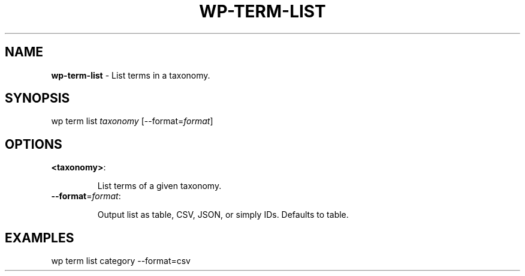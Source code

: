 .\" generated with Ronn/v0.7.3
.\" http://github.com/rtomayko/ronn/tree/0.7.3
.
.TH "WP\-TERM\-LIST" "1" "" "WP-CLI"
.
.SH "NAME"
\fBwp\-term\-list\fR \- List terms in a taxonomy\.
.
.SH "SYNOPSIS"
wp term list \fItaxonomy\fR [\-\-format=\fIformat\fR]
.
.SH "OPTIONS"
.
.TP
\fB<taxonomy>\fR:
.
.IP
List terms of a given taxonomy\.
.
.TP
\fB\-\-format\fR=\fIformat\fR:
.
.IP
Output list as table, CSV, JSON, or simply IDs\. Defaults to table\.
.
.SH "EXAMPLES"
.
.nf

wp term list category \-\-format=csv
.
.fi

